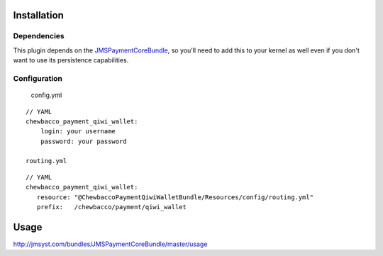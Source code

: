 ============
Installation
============
Dependencies
------------
This plugin depends on the JMSPaymentCoreBundle_, so you'll need to add this to your kernel
as well even if you don't want to use its persistence capabilities.

Configuration
-------------

	config.yml
::

    // YAML
    chewbacco_payment_qiwi_wallet:
        login: your username 
        password: your password 

    routing.yml
::

	// YAML
	chewbacco_payment_qiwi_wallet:
	   resource: "@ChewbaccoPaymentQiwiWalletBundle/Resources/config/routing.yml"
	   prefix:   /chewbacco/payment/qiwi_wallet

=====
Usage
=====
http://jmsyst.com/bundles/JMSPaymentCoreBundle/master/usage

.. _JMSPaymentCoreBundle: https://github.com/schmittjoh/JMSPaymentCoreBundle/blob/master/Resources/doc/index.rst

